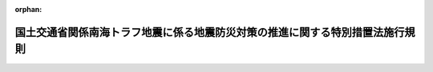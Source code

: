 .. _425M60000800101_20210715_503M60000800048:

:orphan:

==============================================================================
国土交通省関係南海トラフ地震に係る地震防災対策の推進に関する特別措置法施行規則
==============================================================================

.. raw:: html
    
    
    <main id="contentsLaw" class="active">
    <div id="innerDocument" class="active">
    
    
    
    
    <div style="margin-bottom: 12px;">
    <div id="lawTitleNo" style="font-size: 1.067rem; font-weight: bold;" class="_shokanBoxParent">平成二十五年国土交通省令第百一号<div class="_shokanBox"></div>
    <div class="_inyoBox" id="_inyo_"></div>
    </div>
    <div id="lawTitle" style="margin-left: 3rem; font-size: 1.5rem; font-weight: bold; line-height: 1.25em;" class="_shokanBoxParent">
    <span data-xpath="">国土交通省関係南海トラフ地震に係る地震防災対策の推進に関する特別措置法施行規則</span><div class="_shokanBox" id="_shokan_"><div class="_shokanBtnIcons"></div></div>
    <div class="_inyoBox" id="_inyo_"></div>
    </div>
    </div><section id="EnactStatement" class="active EnactStatement"><div class="_div_EnactStatement _shokanBoxParent" style="text-indent: 1em;">
    <span data-xpath="">南海トラフ地震に係る地震防災対策の推進に関する特別措置法施行令（平成十五年政令第三百二十四号）第九条第二項において読み替えて適用する防災のための集団移転促進事業に係る国の財政上の特別措置等に関する法律施行令（昭和四十七年政令第四百三十二号）第二条の規定に基づき、国土交通省関係南海トラフ地震に係る地震防災対策の推進に関する特別措置法施行規則を次のように定める。</span><div class="_shokanBox" id="_shokan_"><div class="_shokanBtnIcons"></div></div>
    <div class="_inyoBox" id="_inyo_"></div>
    </div></section><section id="MainProvision" class="active MainProvision"><section class="active Paragraph"><div style="text-indent: 1em;" class="_div_ParagraphSentence _shokanBoxParent">
    <span data-xpath="">津波避難対策緊急事業計画に基づく集団移転促進事業を実施する場合における防災のための集団移転促進事業に係る国の財政上の特別措置等に関する法律施行規則（昭和四十七年自治省令第二十八号）第七条の規定の適用については、同条中「法第八条各号」とあるのは「南海トラフ地震に係る地震防災対策の推進に関する特別措置法（平成十四年法律第九十二号）第十六条の規定により読み替えて適用する法第八条各号」と、同条第一号中「法第八条第一号」とあるのは「南海トラフ地震に係る地震防災対策の推進に関する特別措置法第十六条の規定により読み替えて適用する法第八条第一号」と、「合算額」とあるのは「合算額（当該取得及び造成後に譲渡する場合にあつては、当該合算額から適正な時価を基準として算定した当該譲渡に係る対価の額を控除した額）」とする。</span><div class="_shokanBox" id="_shokan_"><div class="_shokanBtnIcons"></div></div>
    <div class="_inyoBox" id="_inyo_"></div>
    </div></section></section><section id="" class="active SupplProvision"><div class="_div_SupplProvisionLabel SupplProvisionLabel _shokanBoxParent" style="margin-bottom: 10px; margin-left: 3em; font-weight: bold;">
    <span data-xpath="">附　則</span><div class="_shokanBox" id="_shokan_"><div class="_shokanBtnIcons"></div></div>
    <div class="_inyoBox" id="_inyo_"></div>
    </div>
    <section class="active Paragraph"><div style="text-indent: 1em;" class="_div_ParagraphSentence _shokanBoxParent">
    <span data-xpath="">この省令は、東南海・南海地震に係る地震防災対策の推進に関する特別措置法の一部を改正する法律（平成二十五年法律第八十七号）の施行の日（平成二十五年十二月二十七日）から施行する。</span><div class="_shokanBox" id="_shokan_"><div class="_shokanBtnIcons"></div></div>
    <div class="_inyoBox" id="_inyo_"></div>
    </div></section></section><section id="" class="active SupplProvision"><div class="_div_SupplProvisionLabel SupplProvisionLabel _shokanBoxParent" style="margin-bottom: 10px; margin-left: 3em; font-weight: bold;">
    <span data-xpath="">附　則</span>　（令和三年七月一四日国土交通省令第四八号）<div class="_shokanBox" id="_shokan_"><div class="_shokanBtnIcons"></div></div>
    <div class="_inyoBox" id="_inyo_"></div>
    </div>
    <section class="active Paragraph"><div style="text-indent: 1em;" class="_div_ParagraphSentence _shokanBoxParent">
    <span data-xpath="">この省令は、特定都市河川浸水被害対策法等の一部を改正する法律附則第一条第二号に掲げる規定の施行の日（令和三年七月十五日）から施行する。</span><div class="_shokanBox" id="_shokan_"><div class="_shokanBtnIcons"></div></div>
    <div class="_inyoBox" id="_inyo_"></div>
    </div></section></section>
    
    
    
    
    
    </div>
    </main>
    
    
